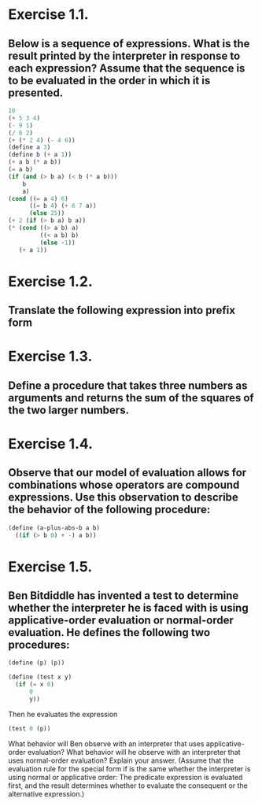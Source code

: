 * Exercise 1.1.
** Below is a sequence of expressions. What is the result printed by the interpreter in response to each expression? Assume that the sequence is to be evaluated in the order in which it is presented.

#+BEGIN_SRC scheme
10
(+ 5 3 4)
(- 9 1)
(/ 6 2)
(+ (* 2 4) (- 4 6))
(define a 3)
(define b (+ a 1))
(+ a b (* a b))
(= a b)
(if (and (> b a) (< b (* a b)))
    b
    a)
(cond ((= a 4) 6)
      ((= b 4) (+ 6 7 a))
      (else 25))
(+ 2 (if (> b a) b a))
(* (cond ((> a b) a)
         ((< a b) b)
         (else -1))
   (+ a 1))
#+END_SRC

#+RESULTS:
: 16

* Exercise 1.2.
** Translate the following expression into prefix form

* Exercise 1.3.
** Define a procedure that takes three numbers as arguments and returns the sum of the squares of the two larger numbers.

* Exercise 1.4.
** Observe that our model of evaluation allows for combinations whose operators are compound expressions. Use this observation to describe the behavior of the following procedure:

#+BEGIN_SRC scheme
(define (a-plus-abs-b a b)
  ((if (> b 0) + -) a b))
#+END_SRC

#+RESULTS:
: #<unspecified>

* Exercise 1.5.
** Ben Bitdiddle has invented a test to determine whether the interpreter he is faced with is using applicative-order evaluation or normal-order evaluation. He defines the following two procedures:

#+BEGIN_SRC scheme
(define (p) (p))

(define (test x y)
  (if (= x 0)
      0
      y))
#+END_SRC

#+RESULTS:
: #<unspecified>

Then he evaluates the expression

#+BEGIN_SRC scheme
(test 0 (p))
#+END_SRC

#+RESULTS:

What behavior will Ben observe with an interpreter that uses applicative-order evaluation? What behavior will he observe with an interpreter that uses normal-order evaluation? Explain your answer. (Assume that the evaluation rule for the special form if is the same whether the interpreter is using normal or applicative order: The predicate expression is evaluated first, and the result determines whether to evaluate the consequent or the alternative expression.) 
